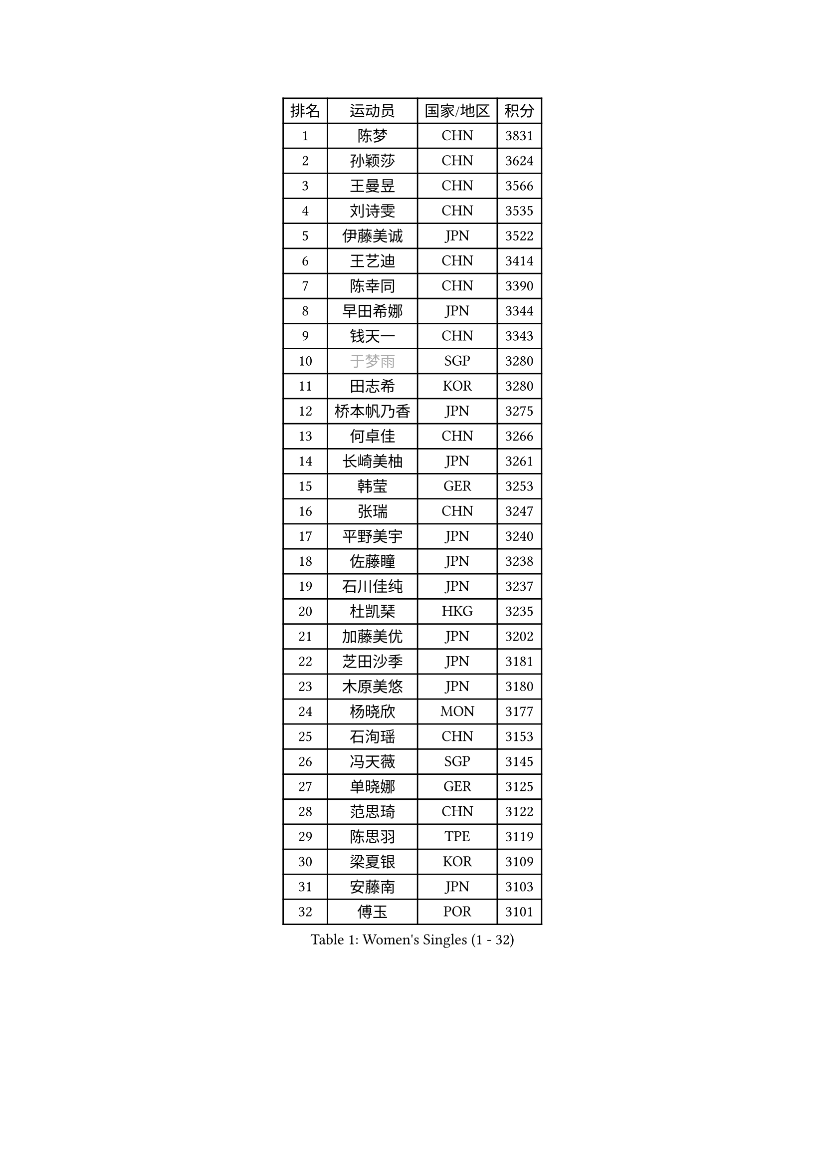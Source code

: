 
#set text(font: ("Courier New", "NSimSun"))
#figure(
  caption: "Women's Singles (1 - 32)",
    table(
      columns: 4,
      [排名], [运动员], [国家/地区], [积分],
      [1], [陈梦], [CHN], [3831],
      [2], [孙颖莎], [CHN], [3624],
      [3], [王曼昱], [CHN], [3566],
      [4], [刘诗雯], [CHN], [3535],
      [5], [伊藤美诚], [JPN], [3522],
      [6], [王艺迪], [CHN], [3414],
      [7], [陈幸同], [CHN], [3390],
      [8], [早田希娜], [JPN], [3344],
      [9], [钱天一], [CHN], [3343],
      [10], [#text(gray, "于梦雨")], [SGP], [3280],
      [11], [田志希], [KOR], [3280],
      [12], [桥本帆乃香], [JPN], [3275],
      [13], [何卓佳], [CHN], [3266],
      [14], [长崎美柚], [JPN], [3261],
      [15], [韩莹], [GER], [3253],
      [16], [张瑞], [CHN], [3247],
      [17], [平野美宇], [JPN], [3240],
      [18], [佐藤瞳], [JPN], [3238],
      [19], [石川佳纯], [JPN], [3237],
      [20], [杜凯琹], [HKG], [3235],
      [21], [加藤美优], [JPN], [3202],
      [22], [芝田沙季], [JPN], [3181],
      [23], [木原美悠], [JPN], [3180],
      [24], [杨晓欣], [MON], [3177],
      [25], [石洵瑶], [CHN], [3153],
      [26], [冯天薇], [SGP], [3145],
      [27], [单晓娜], [GER], [3125],
      [28], [范思琦], [CHN], [3122],
      [29], [陈思羽], [TPE], [3119],
      [30], [梁夏银], [KOR], [3109],
      [31], [安藤南], [JPN], [3103],
      [32], [傅玉], [POR], [3101],
    )
  )#pagebreak()

#set text(font: ("Courier New", "NSimSun"))
#figure(
  caption: "Women's Singles (33 - 64)",
    table(
      columns: 4,
      [排名], [运动员], [国家/地区], [积分],
      [33], [刘炜珊], [CHN], [3098],
      [34], [SOO Wai Yam Minnie], [HKG], [3097],
      [35], [郭雨涵], [CHN], [3094],
      [36], [妮娜 米特兰姆], [GER], [3077],
      [37], [郑怡静], [TPE], [3070],
      [38], [KIM Hayeong], [KOR], [3067],
      [39], [陈熠], [CHN], [3062],
      [40], [刘佳], [AUT], [3055],
      [41], [SAWETTABUT Suthasini], [THA], [3053],
      [42], [#text(gray, "ODO Satsuki")], [JPN], [3049],
      [43], [小盐遥菜], [JPN], [3035],
      [44], [蒯曼], [CHN], [3035],
      [45], [索菲亚 波尔卡诺娃], [AUT], [3031],
      [46], [森樱], [JPN], [3031],
      [47], [曾尖], [SGP], [3031],
      [48], [申裕斌], [KOR], [3021],
      [49], [徐孝元], [KOR], [3021],
      [50], [倪夏莲], [LUX], [3016],
      [51], [李时温], [KOR], [3015],
      [52], [袁嘉楠], [FRA], [2978],
      [53], [BATRA Manika], [IND], [2972],
      [54], [李皓晴], [HKG], [2968],
      [55], [王晓彤], [CHN], [2964],
      [56], [#text(gray, "LIU Juan")], [CHN], [2958],
      [57], [王 艾米], [USA], [2955],
      [58], [LEE Eunhye], [KOR], [2951],
      [59], [CHENG Hsien-Tzu], [TPE], [2949],
      [60], [阿德里安娜 迪亚兹], [PUR], [2949],
      [61], [朱成竹], [HKG], [2942],
      [62], [EERLAND Britt], [NED], [2938],
      [63], [KIM Byeolnim], [KOR], [2931],
      [64], [佩特丽莎 索尔佳], [GER], [2931],
    )
  )#pagebreak()

#set text(font: ("Courier New", "NSimSun"))
#figure(
  caption: "Women's Singles (65 - 96)",
    table(
      columns: 4,
      [排名], [运动员], [国家/地区], [积分],
      [65], [伊丽莎白 萨玛拉], [ROU], [2929],
      [66], [PARANANG Orawan], [THA], [2928],
      [67], [张安], [USA], [2927],
      [68], [TAILAKOVA Mariia], [RUS], [2925],
      [69], [SHAO Jieni], [POR], [2918],
      [70], [LIU Hsing-Yin], [TPE], [2916],
      [71], [PESOTSKA Margaryta], [UKR], [2914],
      [72], [WINTER Sabine], [GER], [2911],
      [73], [边宋京], [PRK], [2905],
      [74], [BERGSTROM Linda], [SWE], [2903],
      [75], [崔孝珠], [KOR], [2900],
      [76], [YOON Hyobin], [KOR], [2890],
      [77], [#text(gray, "GRZYBOWSKA-FRANC Katarzyna")], [POL], [2889],
      [78], [BILENKO Tetyana], [UKR], [2889],
      [79], [YOO Eunchong], [KOR], [2875],
      [80], [VOROBEVA Olga], [RUS], [2869],
      [81], [ABRAAMIAN Elizabet], [RUS], [2867],
      [82], [DIACONU Adina], [ROU], [2862],
      [83], [伯纳黛特 斯佐科斯], [ROU], [2862],
      [84], [张默], [CAN], [2860],
      [85], [YANG Huijing], [CHN], [2860],
      [86], [MIKHAILOVA Polina], [RUS], [2854],
      [87], [POTA Georgina], [HUN], [2854],
      [88], [HUANG Yi-Hua], [TPE], [2852],
      [89], [LI Yu-Jhun], [TPE], [2847],
      [90], [CIOBANU Irina], [ROU], [2844],
      [91], [MONTEIRO DODEAN Daniela], [ROU], [2843],
      [92], [WU Yue], [USA], [2843],
      [93], [NOSKOVA Yana], [RUS], [2831],
      [94], [AKULA Sreeja], [IND], [2830],
      [95], [LIN Ye], [SGP], [2819],
      [96], [SASAO Asuka], [JPN], [2818],
    )
  )#pagebreak()

#set text(font: ("Courier New", "NSimSun"))
#figure(
  caption: "Women's Singles (97 - 128)",
    table(
      columns: 4,
      [排名], [运动员], [国家/地区], [积分],
      [97], [MESHREF Dina], [EGY], [2814],
      [98], [SAWETTABUT Jinnipa], [THA], [2811],
      [99], [NG Wing Nam], [HKG], [2811],
      [100], [XIAO Maria], [ESP], [2810],
      [101], [BALAZOVA Barbora], [SVK], [2806],
      [102], [LAM Yee Lok], [HKG], [2794],
      [103], [BAJOR Natalia], [POL], [2789],
      [104], [MATELOVA Hana], [CZE], [2788],
      [105], [MIGOT Marie], [FRA], [2787],
      [106], [MADARASZ Dora], [HUN], [2760],
      [107], [ZARIF Audrey], [FRA], [2760],
      [108], [TODOROVIC Andrea], [SRB], [2759],
      [109], [KAMATH Archana Girish], [IND], [2756],
      [110], [LAY Jian Fang], [AUS], [2756],
      [111], [DE NUTTE Sarah], [LUX], [2747],
      [112], [LI Ching Wan], [HKG], [2741],
      [113], [HAPONOVA Hanna], [UKR], [2740],
      [114], [GUISNEL Oceane], [FRA], [2736],
      [115], [JEGER Mateja], [CRO], [2734],
      [116], [LOEUILLETTE Stephanie], [FRA], [2730],
      [117], [HUANG Yu-Wen], [TPE], [2728],
      [118], [SURJAN Sabina], [SRB], [2727],
      [119], [JI Eunchae], [KOR], [2725],
      [120], [SILVA Yadira], [MEX], [2724],
      [121], [#text(gray, "GROFOVA Karin")], [CZE], [2723],
      [122], [SU Pei-Ling], [TPE], [2723],
      [123], [KALLBERG Christina], [SWE], [2719],
      [124], [高桥 布鲁娜], [BRA], [2719],
      [125], [DRAGOMAN Andreea], [ROU], [2717],
      [126], [KOLISH Anastasia], [RUS], [2713],
      [127], [PAVADE Prithika], [FRA], [2712],
      [128], [TRIGOLOS Daria], [BLR], [2711],
    )
  )